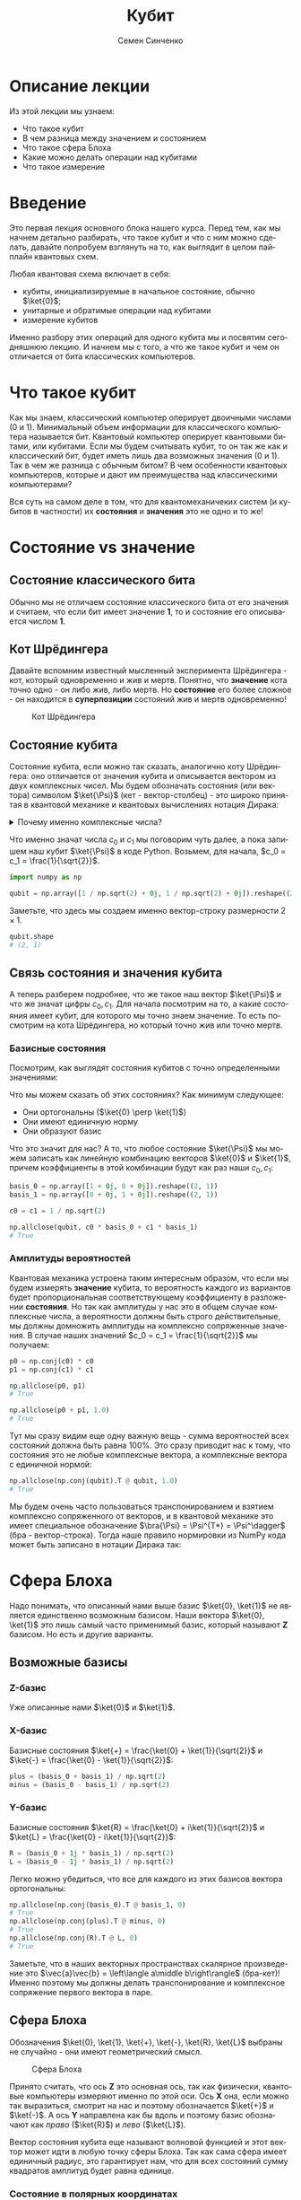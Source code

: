 #+TITLE: Кубит
#+AUTHOR: Семен Синченко
#+LANGUAGE: ru
#+LATEX_HEADER: \usepackage{polyglossia}
#+LATEX_HEADER: \setmainlanguage{russian}
#+LATEX_HEADER: \setotherlanguage{english}
#+LATEX_HEADER: \setmainfont{Times Ne Roman}
#+LATEX_HEADER: \newfontfamily{\cyrillicfont}{Times New Roman}[Script=Cyrillic]
#+LATEX_HEADER: \newfontfamily{\cyrillicfontsf}{Times New Roman}[Script=Cyrillic]
#+LATEX_HEADER: \newfontfamily{\cyrillicfonttt}{Times New Roman}[Script=Cyrillic]
#+LATEX_HEADER: \usepackage{amsmath}
#+LATEX_HEADER: \usepackage{physics}
#+LATEX_HEADER: \usepackage{graphicx}
#+LATEX_HEADER: \usepackage{hyperref}
#+LATEX_HEADER: \usepackage{tikz}
#+HTML_HEAD_EXTRA: <link rel="stylesheet" type="text/css" href="https://tikzjax.com/v1/fonts.css">
#+HTML_HEAD_EXTRA: <script src="https://tikzjax.com/v1/tikzjax.js"></script>


* Описание лекции
Из этой лекции мы узнаем:
- Что такое кубит
- В чем разница между значением и состоянием
- Что такое сфера Блоха
- Какие можно делать операции над кубитами
- Что такое измерение

* Введение
Это первая лекция основного блока нашего курса. Перед тем, как мы начнем детально разбирать, что такое кубит и что с ним можно сделать, давайте попробуем взглянуть на то, как выглядит в целом пайплайн квантовых схем.

#+begin_export html
<div align="center">
<script type="text/tikz">
\begin{tikzpicture}[node distance = 2cm]
    \node[align=center] (init) [rectangle, minimum width=4.5cm, minimum height=1cm, draw=black, fill=orange!30] {Init};
    \node[align=center] (first) [rectangle, rounded corners, minimum width=4.5cm, minimum height=1cm, draw=black, fill=red!30, below of=init] {Unitary};
    \node[align=center] (second) [rectangle, rounded corners, minimum width=4.5cm, minimum height=1cm, draw=black, fill=red!30, below of=first] {Unitary};
    \node[align=center] (third) [rectangle, rounded corners, minimum width=4.5cm, minimum height=1cm, draw=black, fill=red!30, below of=second] {Unitary};
    \node[align=center] (measurements) [rectangle, rounded corners, minimum width=4.5cm, minimum height=1cm, draw=black, fill=green!30, below of=third] {Measure};
    \draw [thick,->,>=stealth] (init) -- (first);
    \draw [thick,->,>=stealth] (first) -- (second);
    \draw [thick,->,>=stealth] (second) -- (third);
    \draw [thick,->,>=stealth] (third) -- (measurements);
\end{tikzpicture}
</script>
</div>
#+end_export

#+begin_export latex
\begin{center}

\begin{tikzpicture}[node distance = 2cm]
    \node[align=center] (init) [rectangle, minimum width=4.5cm, minimum height=1cm, draw=black, fill=orange!30] {Init};
    \node[align=center] (first) [rectangle, rounded corners, minimum width=4.5cm, minimum height=1cm, draw=black, fill=red!30, below of=init] {Unitary};
    \node[align=center] (second) [rectangle, rounded corners, minimum width=4.5cm, minimum height=1cm, draw=black, fill=red!30, below of=first] {Unitary};
    \node[align=center] (third) [rectangle, rounded corners, minimum width=4.5cm, minimum height=1cm, draw=black, fill=red!30, below of=second] {Unitary};
    \node[align=center] (measurements) [rectangle, rounded corners, minimum width=4.5cm, minimum height=1cm, draw=black, fill=green!30, below of=third] {Measure};
    \draw [thick,->,>=stealth] (init) -- (first);
    \draw [thick,->,>=stealth] (first) -- (second);
    \draw [thick,->,>=stealth] (second) -- (third);
    \draw [thick,->,>=stealth] (third) -- (measurements);
\end{tikzpicture}

\end{center}
#+end_export

Любая квантовая схема включает в себя:
- кубиты, инициализируемые в начальное состояние, обычно $\ket{0}$;
- унитарные и обратимые операции над кубитами
- измерение кубитов

Именно разбору этих операций для одного кубита мы и посвятим сегодняшнюю лекцию. И начнем мы с того, а что же такое кубит и чем он отличается от бита классических компьютеров.


* Что такое кубит

Как мы знаем, классический компьютер оперирует двоичными числами (0 и 1). Минимальный объем информации для классического компьютера называется бит. Квантовый компьютер оперирует квантовыми битами, или кубитами. Если мы будем считывать кубит, то он так же как и классический бит, будет иметь лишь два возможных значения (0 и 1). Так в чем же разница с обычным битом? В чем особенности квантовых компьютеров, которые и дают им преимущества над классическими компьютерами?

Вся суть на самом деле в том, что для квантомеханичеких систем (и кубитов в частности) их *состояния* и *значения* это не одно и то же!

* Состояние vs значение

** Состояние классического бита
Обычно мы не отличаем состояние классического бита от его значения и считаем, что если бит имеет значение $\mathbf{1}$, то и состояние его описывается числом $\mathbf{1}$.

** Кот Шрёдингера
Давайте вспомним известный мысленный эксперимента Шрёдингера - кот, который одновременно и жив и мертв. Понятно, что *значение* кота точно одно - он либо жив, либо мертв. Но *состояние* его более сложное - он находится в *суперпозиции* состояний жив и мертв одновременно!

#+begin_center
#+caption: Кот Шрёдингера
#+attr_latex: :width 0.6\textwidth
[[./images/Schrodingers_cat.svg.png]]
#+end_center

** Состояние кубита
Состояние кубита, если можно так сказать, аналогично коту Шрёдингера: оно отличается от значения кубита и описывается вектором из двух комплексных чисел. Мы будем обозначать состояния (или вектора) символом $\ket{\Psi}$ (кет - вектор-столбец) - это широко принятая в квантовой механике и квантовых вычислениях нотация Дирака:
\begin{align*}
\ket{\Psi} = \begin{bmatrix}
c_0 \\
c_1
\end{bmatrix}
\end{align*}


#+begin_export html
<details>
<summary>Почему именно комплексные числа?</summary>
<i>Может возникнуть вопрос, а почему комплексные числа? Ну, во-первых, так сложилось исторически. А во-вторых, надо понимать, что комплексные числа у нас фигурируют лишь в самих состояниях, ну и в операторах. Все наблюдаемые величины, а также все вероятности, как мы дальше увидим, это действительные числа. Так что в целом, никакой принципиальной проблемы в том, что у нас тут "не физичные" комплексные числа нет. Можно ли было придумать математику квантовой механики без комплексных чисел? Наверное да, но тогда она однозначно была бы более сложной и громоздкой.</i>
</details>
#+end_export

#+begin_export latex


\textit{
Может возникнуть вопрос, а почему комплексные числа? Ну, во-первых, так сложилось исторически. А во-вторых, надо понимать, что комплексные числа у нас фигурируют лишь в самих состояниях, ну и в операторах. Все наблюдаемые величины, а также все вероятности, как мы дальше увидим, это действительные числа. Так что в целом, никакой принципиальной проблемы в том, что у нас тут "не физичные" комплексные числа нет. Можно ли было придумать математику квантовой механики без комплексных чисел? Наверное да, но тогда она однозначно была бы более сложной и громоздкой.}


#+end_export

Что именно значат числа $c_0$ и $c_1$ мы поговорим чуть далее, а пока запишем наш кубит $\ket{\Psi}$ в коде Python. Возьмем, для начала, $c_0 = c_1 = \frac{1}{\sqrt{2}}$.

#+begin_src python
import numpy as np

qubit = np.array([1 / np.sqrt(2) + 0j, 1 / np.sqrt(2) + 0j]).reshape((2, 1))
#+end_src
Заметьте, что здесь мы создаем именно вектор-строку размерности $2\times1$.
#+begin_src python
qubit.shape
# (2, 1)
#+end_src

** Связь состояния и значения кубита
А теперь разберем подробнее, что же такое наш вектор $\ket{\Psi}$ и что же значат цифры $c_0, c_1$. Для начала посмотрим на то, а какие состояния имеет кубит, для которого мы точно знаем значение. То есть посмотрим на кота Шрёдингера, но который точно жив или точно мертв.

*** Базисные состояния
Посмотрим, как выглядят состояния кубитов с точно определенными значениями:
\begin{align*}
\ket{0} = \begin{bmatrix}1 + 0j \\ 0 + 0j\end{bmatrix} \text{\qquad} \ket{1} = \begin{bmatrix}0 + 0j \\ 1 + 0j\end{bmatrix}
\end{align*}

Что мы можем сказать об этих состояниях? Как минимум следующее:
- Они ортогональны ($\ket{0} \perp \ket{1}$)
- Они имеют единичную норму
- Они образуют базис

Что это значит для нас? А то, что любое состояние $\ket{\Psi}$ мы можем записать как линейную комбинацию векторов $\ket{0}$ и $\ket{1}$, причем коэффициенты в этой комбинации будут как раз наши $c_0, c_1$:

#+begin_src python
basis_0 = np.array([1 + 0j, 0 + 0j]).reshape((2, 1))
basis_1 = np.array([0 + 0j, 1 + 0j]).reshape((2, 1))

c0 = c1 = 1 / np.sqrt(2)

np.allclose(qubit, c0 * basis_0 + c1 * basis_1)
# True
#+end_src

*** Амплитуды вероятностей
Квантовая механика устроена таким интересным образом, что если мы будем измерять *значение* кубита, то вероятность каждого из вариантов будет пропорциональная соответствующему коэффициенту в разложении *состояния*. Но так как амплитуды у нас это в общем случае комплексные числа, а вероятности должны быть строго действительные, мы должны домножить амплитуды на комплексно сопряженные значения. В случае наших значений $c_0 = c_1 = \frac{1}{\sqrt{2}}$ мы получаем:
#+begin_src python
p0 = np.conj(c0) * c0
p1 = np.conj(c1) * c1

np.allclose(p0, p1)
# True

np.allclose(p0 + p1, 1.0)
# True
#+end_src

Тут мы сразу видим еще одну важную вещь - сумма вероятностей всех состояний должна быть равна 100%. Это сразу приводит нас к тому, что состояния это не любые комплексные вектора, а комплексные вектора с единичной нормой:

#+begin_src python
np.allclose(np.conj(qubit).T @ qubit, 1.0)
# True
#+end_src

Мы будем очень часто пользоваться транспонированием и взятием комплексно сопряженного от векторов, и в квантовой механике это имеет специальное обозначение $\bra{\Psi} = \Psi^{T*} = \Psi^\dagger$ (бра - вектор-строка). Тогда наше правило нормировки из NumPy кода может быть записано в нотации Дирака так:
\begin{align*}
\left\langle\Psi\middle|\Psi\right\rangle = 1
\end{align*}

* Сфера Блоха
Надо понимать, что описанный нами выше базис $\ket{0}, \ket{1}$ не является единственно возможным базисом. Наши вектора $\ket{0}, \ket{1}$ это лишь самый часто применимый базис, который называют $\mathbf{Z}$ базисом. Но есть и другие варианты.


** Возможные базисы
*** Z-базис
Уже описанные нами $\ket{0}$ и $\ket{1}$.

*** X-базис
Базисные состояния $\ket{+} = \frac{\ket{0} + \ket{1}}{\sqrt{2}}$ и $\ket{-} = \frac{\ket{0} - \ket{1}}{\sqrt{2}}$:
#+begin_src python
plus = (basis_0 + basis_1) / np.sqrt(2)
minus = (basis_0 - basis_1) / np.sqrt(2)
#+end_src

*** Y-базис
Базисные состояния $\ket{R} = \frac{\ket{0} + i\ket{1}}{\sqrt{2}}$ и $\ket{L} = \frac{\ket{0} - i\ket{1}}{\sqrt{2}}$:
#+begin_src python
R = (basis_0 + 1j * basis_1) / np.sqrt(2)
L = (basis_0 - 1j * basis_1) / np.sqrt(2)
#+end_src

Легко можно убедиться, что все для каждого из этих базисов вектора ортогональны:
#+begin_src python
np.allclose(np.conj(basis_0).T @ basis_1, 0)
# True
np.allclose(np.conj(plus).T @ minus, 0)
# True
np.allclose(np.conj(R).T @ L, 0)
# True
#+end_src

Заметьте, что в наших векторных пространствах скалярное произведение это $\vec{a}\vec{b} = \left\langle a\middle b\right\rangle$ (бра-кет)! Именно поэтому мы должны делать транспонирование и комплексное сопряжение первого вектора в паре.

** Сфера Блоха
Обозначения $\ket{0}, \ket{1}, \ket{+}, \ket{-}, \ket{R}, \ket{L}$ выбраны не случайно - они имеют геометрический смысл.

#+begin_center
#+caption: Сфера Блоха
#+attr_latex: :width 0.35\textwidth
[[./images/Blochcolor-alt.png]]
#+end_center

Принято считать, что ось $\mathbf{Z}$ это основная ось, так как физически, квантовые компьютеры измеряют именно по этой оси. Ось $\mathbf{X}$ она, если можно так выразиться, смотрит на нас и поэтому обозначается $\ket{+}$ и $\ket{-}$. А ось $\mathbf{Y}$ направлена как бы вдоль и поэтому базис обозначают как /право/ ($\ket{R}$) и /лево/ ($\ket{L}$).

Вектор состояния кубита еще называют волновой функцией и этот вектор может идти в любую точку сферы Блоха. Так как сама сфера имеет единичный радиус, это гарантирует нам, что для всех состояний сумму квадратов амплитуд будет равна единице.

*** Состояние в полярных координатах
Состояние кубита можно выразить через полярные координаты на сфере Блоха:
\begin{align*}
\ket{\Psi} = c_0 \ket{0} + c_1 \ket{1} = \cos\theta\ket{0} + e^{i\phi}\sin\theta \ket{1},
\end{align*}
где $\theta,\phi$ - это как раз угловые координаты на сфере Блоха.

* А что можно делать с таким кубитом?
** Линейные операторы
Любое наше действие, которое мы совершаем с кубитом в состоянии $\ket{\Psi}$ должно переводить его в другое состояние $\ket{\Phi}$. Что переводит один вектор в другой вектор в том же пространстве? Правильно, матрица! Ну или, другими словами, линейный оператор. Мы будем обозначать их $\hat{U}$.

** Унитарность
Как мы говорили, норма волновой функции должна быть нормирована на единицу, а значит любой оператор, который переводит одно состояние в другое $\hat{U}\ket{\Psi} = \ket{\Phi}$ должен сохранять нормировку, то есть должен быть *унитарным*. Более того, это свойство приводит к тому, что матрица сохраняет скалярное произведение:

\begin{align*}
\bra{\Psi}\hat{U}^\dagger\hat{U}\ket{\Psi} = \bra{\Psi}\ket{\Psi}
\end{align*}

Другими словами, унитарный оператор удовлетворяет условию $\hat{U}^\dagger \hat{U} = \hat{I}$

** Пример оператора
Большое число операторов мы будем разбирать в дальнейших лекция, так как именно операторы (или квантовые *гейты*) являются основой квантовых вычислений. А пока мы посмотрим один просто пример - оператор Адамара (Hadamard gate) - оператор, который переводит $\ket{0} \to \ket{+}$.

***   Гейт Адамара
Начнем с того, что пока у нас лишь один кубит. Состояние одного кубита это вектор размерности два, а значит оператор, который переводит вектор размерности два в другой вектор размерности два это матрица $2\times 2$. Запишем оператор Адамара в матричном виде, а потом убедимся, что он эрмитов, унитарный, а еще, что он действительно переводит состояние $\ket{0} \to \ket{+}$.

\begin{align*}
\hat{H} = \frac{1}{\sqrt{2}}\begin{bmatrix}
1 & 1 \\
1 & -1 \\
\end{bmatrix}
\end{align*}

**** Реализация в Python
#+begin_src python
h = 1 / np.sqrt(2) * np.array([
    [1 + 0j, 1 + 0j],
    [1 + 0j, 0j - 1]
])
#+end_src

**** Самосопряженность
#+begin_src python
np.allclose(np.conj(h), h.T)
# True
#+end_src

**** Унитарность
#+begin_src python
np.allclose(np.conj(h) @ h, np.eye(2))
# True
#+end_src

**** Правильное действие
#+begin_src python
np.allclose(h @ basis_0, plus)
# True
#+end_src

* Измерения
Измерения в квантовых вычислениях стоят отдельно именно потому, что они /открывают/ коробку с котом Шрёдингера - мы точно узнаем, жив он, или мертв. Вся *суперпозиция* его состояния исчезает.

#+begin_export html
<details>
<summary>Немного о парадоксе измерений</summary>
<p><i>Это интересный факт - исчезновение суперпозиции многим кажется парадоксом, именно поэтому и появляются разные интерпретации квантовой механики, например, многомировая интерпретация Эверетта. Действительно, это кажется немного странным, что полностью обратимая квантовая механика и непрерывная динамика волновых функций вдруг "ломаются" и мы получаем такой коллапс, который еще называют редукцией фон Неймана. Доктору Эверетт тоже это не нравилось и он предложил другую интерпретацию этого процесса. Согласно его теории, когда мы производим измерения мы как бы "расщепляем" нашу вселенную на две ниточки - в одной кот остается жив, а в другой остается мертв.</i></p>

<p><i>К сожалению, любые такие теории все равно остаются на уровне спекуляций, так как почти невозможно придумать эксперимент, который бы подтверждал или опровергал такую гипотезу. Это скорее вопрос того, как каждый из нас понимает этот процесс, так как математически все такие теории в итоге дают один и тот же результат, который мы можем наблюдать и измерять.</i></p>
</details>
#+end_export


#+begin_export latex


\textit{Это интересный факт - исчезновение суперпозиции многим кажется парадоксом, именно поэтому и появляются разные интерпретации квантовой механики, например, многомировая интерпретация Эверетта. Действительно, это кажется немного странным, что полностью обратимая квантовая механика и непрерывная динамика волновых функций вдруг 'ломаются' и мы получаем такой коллапс, который еще называют редукцией фон Неймана. Доктору Эверетт тоже это не нравилось и он предложил другую интерпретацию этого процесса. Согласно его теории, когда мы производим измерения мы как бы 'расщепляем' нашу вселенную на две ниточки --- в одной кот остается жив, а в другой остается мертв.}


\textit{К сожалению, любые такие теории все равно остаются на уровне спекуляций, так как почти невозможно придумать эксперимент, который бы подтверждал или опровергал такую гипотезу. Это скорее вопрос того, как каждый из нас понимает этот процесс, так как математически все такие теории в итоге дают один и тот же результат, который мы можем наблюдать и измерять.}


#+end_export


Как мы уже говорили, у кубита может быть несколько разных базисов: $\ket{0}, \ket{1}$, $\ket{+}, \ket{-}$, $\ket{R}, \ket{L}$. *Значение* кубита в каждом из этих базисов может быть измерено. Но что такое измерение? Как это записать математически?

** Операторы Паули
На самом деле, любая наблюдаемая величина соответствует какому-то оператору. Например, измерения в разных базисах \mathbf{X}, \mathbf{Y}, \mathbf{Z} соответствуют операторам Паули:

\begin{align*}
\hat{\sigma^x} = \begin{bmatrix}0 & 1\\1 & 0\end{bmatrix}\qquad\hat{\sigma^y} = \begin{bmatrix}0 & -i\\i & 0\end{bmatrix}\qquad\hat{\sigma^z} = \begin{bmatrix}1 & 0\\0 & -1\end{bmatrix}
\end{align*}

#+begin_src python
pauli_x = np.array([[0 + 0j, 1 + 0j], [1 + 0j, 0 + 0j]])
pauli_y = np.array([[0 + 0j, 0 - 1j], [0 + 1j, 0 + 0j]])
pauli_z = np.array([[1 + 0j, 0 + 0j], [0 + 0j, 0j - 1]])
#+end_src

Эти операторы являются очень важными - рекомендуется знать их наизусть, так как они встречаются в каждой 2-й статье по квантовым вычислениям, а также постоянно фигурируют в документации всех основных библиотек для квантового машинного обучения!

** Собственные значения
Хорошо, мы поняли, что есть какая-то связь между нашими измерениями и операторами. Но какая именно? Что значит, например, что измерения по оси $\mathbf{Z}$ соответствуют оператору $\hat{\sigma^Z}$?

И тут мы приходим к собственным значениям операторов. Оказывается (так устроен наш мир), что *измеряя* какую-то величину в квантовой механике мы всегда будем получать одно из собственных значений соответствующего оператора, а состояние будет коллапсировать в соответствующий собственный вектор этого оператора. Другими словами, *измеряя* кота Шрёдингера мы будем получать значения жив или мёртв, а состояние кота будет переходить в состояние, соответствующее одному из этих значений. А еще *измерение* не является обратимой операцией - однажды открыв коробку с котом и увидев, что он жив или мертв, мы уже не сможем закрыть ее обратно и вернуть кота в суперпозицию.

Важно понимать, что это не просто что-то из квантовой физики - понимание этих вещей нам очень пригодится потом, когда мы будем говорить о решении практических комбинаторных задач, таких, например, как задача о выделении сообществ в графе!

*** Собственные вектора $\hat{\sigma^Z}$
Вернемся к нашему оператору $\hat{\sigma^Z}$. Легко убедиться, что его собственные значения равны 1 и -1, а собственные соответствующие им собственные вектора это $\begin{bmatrix}1 \\ 0\end{bmatrix}$ и $\begin{bmatrix}0 \\ 1\end{bmatrix}$:
#+begin_src python
np.linalg.eig(pauli_z)
# (array([ 1.+0.j, -1.+0.j]),
# array([[1.+0.j, 0.+0.j],
#        [0.+0.j, 1.+0.j]]))
#+end_src

Таким образом, измерение по оси $\mathbf{Z}$ всегда будет давать нам одно из этих двух значений и переводить состояние кубита в соответствующий собственный вектор.

** Формальная запись
Формально мы можем записать это для любого эрмитова оператора $\hat{U}$, что собственные состояния этого оператора являются его собственными векторами, а собственные значения в этом случае являются наблюдаемыми значениями:
\begin{align*}
\hat{U}\ket{\Psi} = u\ket{\Psi}
\end{align*}

** Другие операторы Паули
Убедимся, что у остальных операторов собственные значения такие же:


#+begin_src python
np.linalg.eig(pauli_x)
# (array([ 1.+0.j, -1.+0.j]),
# array([[ 0.70710678-0.j,  0.70710678+0.j],
#        [ 0.70710678+0.j, -0.70710678+0.j]]))
#+end_src

#+begin_src python
np.linalg.eig(pauli_y)
# (array([ 1.+0.j, -1.+0.j]),
# array([[-0.        -0.70710678j,  0.70710678+0.j        ],
#        [ 0.70710678+0.j        ,  0.        -0.70710678j]]))
#+end_src

#+begin_export html
<details>
<summary>Принцип неопределенности Гейзенберга</summary>
<i>Можно заметить, что у всех операторов Паули нет ни одного общего собственного вектора. Таким образом, мы приходим к ситуации, когда мы не можем одновременно точно измерить два разных оператора, так как наше измерение должно переводить состояние в соответствующий собственный вектор. В квантовой механике это называется принципом неопределенности.</i>
</details>
#+end_export

#+begin_export latex


\textit{
Можно заметить, что у всех операторов Паули нет ни одного общего собственного вектора. Таким образом, мы приходим к ситуации, когда мы не можем одновременно точно измерить два разных оператора, так как наше измерение должно переводить состояние в соответствующий собственный вектор. В квантовой механике это называется принципом неопределенности.}


#+end_export

** Ожидаемое значение при измерении
Мы не будем писать полный симулятор кубитов, который включает измерения - это требует введения сложного случайного процесса. Но мы можем легко ответить на другой вопрос. А именно, мы можем сказать, а какое будет *ожидаемое* значение оператора $\hat{U}$ для состояния $\Psi$? Ну или, другими словами, какое будет математическое ожидание большого числа измерений. Это можно записать следующим образом:
\begin{align*}
\mathbf{E}(\hat{U}) = \bra{\Psi}\hat{U}\ket{\Psi}
\end{align*}

Например, оператор $\hat{\sigma^z}$ полностью не определен в состоянии $\ket{+}$, то есть мы будем равновероятно получать значения -1 и 1, а математическое ожидание будет равно нулю:
#+begin_src python
plus.conj().T @ pauli_z @ plus
# array([[0.+0.j]])
#+end_src

С другой стороны, измеряя состояние $\ket{+}$ в X-базисе мы всегда будем получать 1:
#+begin_src python
plus.conj().T @ pauli_x @ plus
# array([[1.+0.j]])
#+end_src

** Вероятности битовых строк
Последнее, чего хотелось бы коснуться в части измерений - это битовых строк и метода Шрёдингера. Мы много говорили о вероятностной интерпретации волновой функции и аналогиях с классическим битов, но пока этого никак не касались. На самом деле, если мы возьмем все битовые строки размерности вектора волновой функции и отсортируем их в лексикографическом порядке (например, $0 < 1$, $00 < 01 < 10 < 11$, и т.д.), то для любой волновой функции вероятность каждой битовой строки получается следующим выражением:
\begin{align*}
\mathbf{P} = | \bra{\Psi}\ket{\vec{s}} |^2,
\end{align*}
где $\vec{s}$ - это вектор, каждая компонента которого соответствует порядковой битовой строке, ну или вектор битовых строк, если выражаться иначе. Другими словами, вероятность получить $i$-ю битовую строку равна квадрату $i$-го элемента амплитуды волновой функции. Кажется немного запутанным, но на самом деле все просто - ведь $|\ket{\Psi}|^2$ это идейно и есть плотность вероятности.

** Еще пара слов об измерениях
*** Измерение как проекция на пространство собственных векторов
Мы уже говорили, что при измерении мы как бы /выбираем/ один из собственных векторов наблюдаемой. Более строго такой процесс называется проецированием на пространство собственных векторов. Для собственного вектора $\ket{\Phi}$ проекция на самом деле будет линейным оператором:
\begin{align*}
\hat{P_{\ket{\Phi}}} = \ket{\Phi}\bra{\Phi}
\end{align*}

#+begin_src python
super_position = h @ basis_0
eigenvectors = np.linalg.eig(pauli_z)[1]

proj_0 = eigenvectors[0].reshape((-1, 1)) @ eigenvectors[0].reshape((1, -1))
proj_1 = eigenvectors[1].reshape((-1, 1)) @ eigenvectors[1].reshape((1, -1))
#+end_src


*** Правило Борна
Вероятность наблюдения каждого из собственных значений $\lambda$ какого-то оператора $\hat{U}$ определеятся как результат измерения оператора проекции на соответствующий собственный вектор:
\begin{align*}
\mathbf{P}(\lambda_i) = \bra{\Psi} \hat{P_i} \ket{\Psi}
\end{align*}

#+begin_src python
p_0 = super_position.conj().T @ proj_0 @ super_position
p_1 = super_position.conj().T @ proj_1 @ super_position

np.allclose(p_0 + p_1, 1.0)
# True
np.allclose(p_0, 0.5)
# True
#+end_src


* Что мы узнали?
- Состояние и значение для кубита не одно и то же
- Состояния - вектора в Гильбертовом пространстве
- Квантовые операторы унитарные и самосопряженные
- Измеряемые значения - собственные значения операторов
- Измерение ломает суперпозицию
